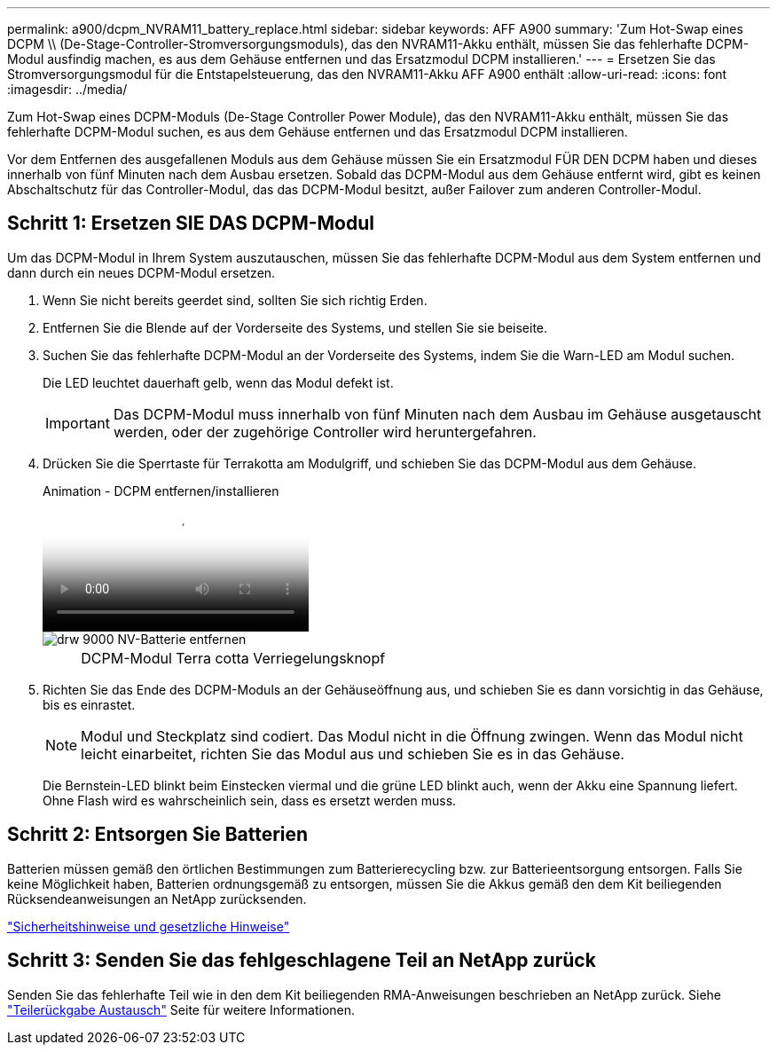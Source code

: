 ---
permalink: a900/dcpm_NVRAM11_battery_replace.html 
sidebar: sidebar 
keywords: AFF A900 
summary: 'Zum Hot-Swap eines DCPM \\ (De-Stage-Controller-Stromversorgungsmoduls), das den NVRAM11-Akku enthält, müssen Sie das fehlerhafte DCPM-Modul ausfindig machen, es aus dem Gehäuse entfernen und das Ersatzmodul DCPM installieren.' 
---
= Ersetzen Sie das Stromversorgungsmodul für die Entstapelsteuerung, das den NVRAM11-Akku AFF A900 enthält
:allow-uri-read: 
:icons: font
:imagesdir: ../media/


[role="lead"]
Zum Hot-Swap eines DCPM-Moduls (De-Stage Controller Power Module), das den NVRAM11-Akku enthält, müssen Sie das fehlerhafte DCPM-Modul suchen, es aus dem Gehäuse entfernen und das Ersatzmodul DCPM installieren.

Vor dem Entfernen des ausgefallenen Moduls aus dem Gehäuse müssen Sie ein Ersatzmodul FÜR DEN DCPM haben und dieses innerhalb von fünf Minuten nach dem Ausbau ersetzen. Sobald das DCPM-Modul aus dem Gehäuse entfernt wird, gibt es keinen Abschaltschutz für das Controller-Modul, das das DCPM-Modul besitzt, außer Failover zum anderen Controller-Modul.



== Schritt 1: Ersetzen SIE DAS DCPM-Modul

Um das DCPM-Modul in Ihrem System auszutauschen, müssen Sie das fehlerhafte DCPM-Modul aus dem System entfernen und dann durch ein neues DCPM-Modul ersetzen.

. Wenn Sie nicht bereits geerdet sind, sollten Sie sich richtig Erden.
. Entfernen Sie die Blende auf der Vorderseite des Systems, und stellen Sie sie beiseite.
. Suchen Sie das fehlerhafte DCPM-Modul an der Vorderseite des Systems, indem Sie die Warn-LED am Modul suchen.
+
Die LED leuchtet dauerhaft gelb, wenn das Modul defekt ist.

+

IMPORTANT: Das DCPM-Modul muss innerhalb von fünf Minuten nach dem Ausbau im Gehäuse ausgetauscht werden, oder der zugehörige Controller wird heruntergefahren.

. Drücken Sie die Sperrtaste für Terrakotta am Modulgriff, und schieben Sie das DCPM-Modul aus dem Gehäuse.
+
.Animation - DCPM entfernen/installieren
video::ade18276-5dbc-4b91-9a0e-adf9016b4e55[panopto]
+
image::../media/drw_9000_remove_nv_battery.svg[drw 9000 NV-Batterie entfernen]

+
[cols="10,90"]
|===


 a| 
image:../media/legend_icon_01.png[""]
 a| 
DCPM-Modul Terra cotta Verriegelungsknopf

|===
. Richten Sie das Ende des DCPM-Moduls an der Gehäuseöffnung aus, und schieben Sie es dann vorsichtig in das Gehäuse, bis es einrastet.
+

NOTE: Modul und Steckplatz sind codiert. Das Modul nicht in die Öffnung zwingen. Wenn das Modul nicht leicht einarbeitet, richten Sie das Modul aus und schieben Sie es in das Gehäuse.

+
Die Bernstein-LED blinkt beim Einstecken viermal und die grüne LED blinkt auch, wenn der Akku eine Spannung liefert. Ohne Flash wird es wahrscheinlich sein, dass es ersetzt werden muss.





== Schritt 2: Entsorgen Sie Batterien

Batterien müssen gemäß den örtlichen Bestimmungen zum Batterierecycling bzw. zur Batterieentsorgung entsorgen. Falls Sie keine Möglichkeit haben, Batterien ordnungsgemäß zu entsorgen, müssen Sie die Akkus gemäß den dem Kit beiliegenden Rücksendeanweisungen an NetApp zurücksenden.

https://library.netapp.com/ecm/ecm_download_file/ECMP12475945["Sicherheitshinweise und gesetzliche Hinweise"^]



== Schritt 3: Senden Sie das fehlgeschlagene Teil an NetApp zurück

Senden Sie das fehlerhafte Teil wie in den dem Kit beiliegenden RMA-Anweisungen beschrieben an NetApp zurück. Siehe https://mysupport.netapp.com/site/info/rma["Teilerückgabe  Austausch"] Seite für weitere Informationen.
